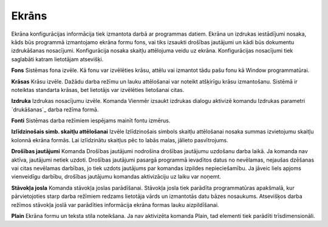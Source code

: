 .. 702 ==========Ekrāns========== Ekrāna konfigurācijas informācija tiek izmantota darbā ar programmas
datiem. Ekrāna un izdrukas iestādījumi nosaka, kāds būs programmā
izmantojamo ekrāna formu fons, vai tiks izsaukti drošības jautājumi un
kādi būs dokumentu izdrukāšanas nosacījumi. Konfigurācija nosaka
skaitļu attēlojuma veidu uz ekrāna. Konfigurācijas nosacījumi tiek
saglabāti katram lietotājam atsevišķi.



**Fons**
Sistēmas fona izvēle. Kā fonu var izvēlēties krāsu, attēlu vai
izmantot tādu pašu fonu kā Window programmatūrai.

**Krāsas**
Krāsu izvēle. Dažādu darba režīmu un lauku attēlošanai var noteikt
atšķirīgu krāsu izmantošanu. Sistēmā ir noteiktas standarta krāsas,
bet lietotājs var izvēlēties lietošanai citas.

**Izdruka**
Izdrukas nosacījumu izvēle. Komanda Vienmēr izsaukt izdrukas dialogu
aktivizē komandu Izdrukas parametri `drukāšanas`_ darba režīma formā.

**Fonti**
Sistēmas darba režīmiem iespējams mainīt fontu izmērus.

**Izlīdzinošais simb. skaitļu attēlošanai**
Izvēle Izlīdzinošais simbols skaitļu attēlošanai nosaka summas
izvietojumu skaitļu kolonnā ekrāna formās. Lai izlīdzinātu skaitļus
pēc to labās malas, jālieto pasvītrojums.

**Drošības jautājumi**
Komanda Drošības jautājumi nodrošina drošības jautājumu uzdošanu darba
laikā. Ja komanda nav aktīva, jautājumi netiek uzdoti. Drošības
jautājumi pasargā programmā ievadītos datus no nevēlamas, nejaušas
dzēšanas vai citas nevēlamas darbības, jo tiek uzdots jautājums par
komandas izpildes nepieciešamību. Ja jāveic liels apjoms vienveidīgu
darbību, drošības jautājumu komandas aktivizāciju uz laiku var noņemt.

**Stāvokļa josla**
Komanda stāvokļa joslas parādīšanai. Stāvokļa josla tiek parādīta
programmatūras apakšmalā, kur pārvietojoties starp darba režīmiem
redzams lietotāja vārds un izmantotās datu bāzes nosaukums. Atsevišķos
darba režīmos stāvokļa joslā var parādīties informācija ekrāna formas
lauku aizpildīšanai.

**Plain**
Ekrāna formu un teksta stila noteikšana. Ja nav aktivizēta komanda
Plain, tad elementi tiek parādīti trīsdimensionāli.



 